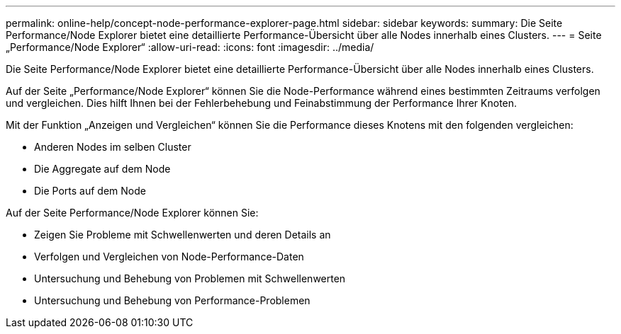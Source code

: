 ---
permalink: online-help/concept-node-performance-explorer-page.html 
sidebar: sidebar 
keywords:  
summary: Die Seite Performance/Node Explorer bietet eine detaillierte Performance-Übersicht über alle Nodes innerhalb eines Clusters. 
---
= Seite „Performance/Node Explorer“
:allow-uri-read: 
:icons: font
:imagesdir: ../media/


[role="lead"]
Die Seite Performance/Node Explorer bietet eine detaillierte Performance-Übersicht über alle Nodes innerhalb eines Clusters.

Auf der Seite „Performance/Node Explorer“ können Sie die Node-Performance während eines bestimmten Zeitraums verfolgen und vergleichen. Dies hilft Ihnen bei der Fehlerbehebung und Feinabstimmung der Performance Ihrer Knoten.

Mit der Funktion „Anzeigen und Vergleichen“ können Sie die Performance dieses Knotens mit den folgenden vergleichen:

* Anderen Nodes im selben Cluster
* Die Aggregate auf dem Node
* Die Ports auf dem Node


Auf der Seite Performance/Node Explorer können Sie:

* Zeigen Sie Probleme mit Schwellenwerten und deren Details an
* Verfolgen und Vergleichen von Node-Performance-Daten
* Untersuchung und Behebung von Problemen mit Schwellenwerten
* Untersuchung und Behebung von Performance-Problemen

